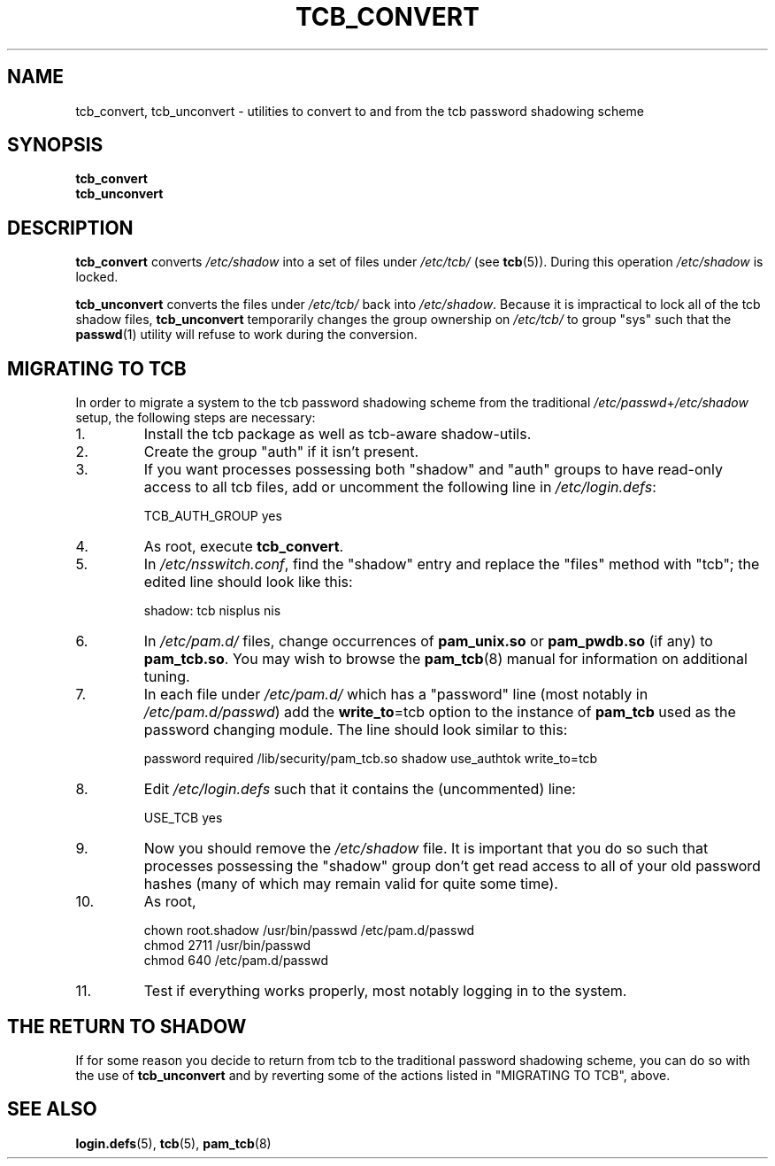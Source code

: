 .TH TCB_CONVERT 8 "4 August 2002" "Openwall Project"
.SH NAME
.ad l
tcb_convert, tcb_unconvert \- utilities to convert to and from the tcb password shadowing scheme
.SH SYNOPSIS
.B tcb_convert
.br
.B tcb_unconvert
.SH DESCRIPTION
.ad b
.B tcb_convert
converts
.I /etc/shadow
into a set of files under
.I /etc/tcb/
(see
.BR tcb (5)).
During this operation
.I /etc/shadow
is locked.
.PP
.B tcb_unconvert
converts the files under
.I /etc/tcb/
back into
.IR /etc/shadow .
Because it is impractical to lock all of the tcb shadow files,
.B tcb_unconvert
temporarily changes the group ownership on
.I /etc/tcb/
to group "sys" such that the
.BR passwd (1)
utility will refuse to work during the conversion.
.SH MIGRATING TO TCB
In order to migrate a system to the tcb password shadowing scheme from
the traditional
.IR /etc/passwd + /etc/shadow
setup, the following steps are necessary:
.TP
1.
Install the tcb package as well as tcb-aware shadow-utils.
.TP
2.
Create the group "auth" if it isn't present.
.TP
3.
If you want processes possessing both "shadow" and "auth" groups to
have read-only access to all tcb files, add or uncomment the following
line in
.IR /etc/login.defs :
.sp
.ad l
TCB_AUTH_GROUP yes
.ad b
.TP
4.
As root, execute
.BR tcb_convert .
.TP
5.
In
.IR /etc/nsswitch.conf ,
find the "shadow" entry and replace the "files" method with "tcb"; the
edited line should look like this:
.sp
.ad l
shadow: tcb nisplus nis
.ad b
.TP
6.
In
.I /etc/pam.d/
files, change occurrences of
.B pam_unix.so
or
.B pam_pwdb.so
(if any) to
.BR pam_tcb.so .
You may wish to browse the
.BR pam_tcb (8)
manual for information on additional tuning.
.TP
7.
In each file under
.I /etc/pam.d/
which has a "password" line (most notably in
.IR /etc/pam.d/passwd )
add the
.BR write_to "=tcb"
option to the instance of
.B pam_tcb
used as the password changing module.  The line should look similar to this:
.sp
.ad l
password required /lib/security/pam_tcb.so shadow use_authtok write_to=tcb
.ad b
.TP
8.
Edit
.I /etc/login.defs
such that it contains the (uncommented) line:
.sp
.ad l
USE_TCB yes
.ad b
.TP
9.
Now you should remove the
.I /etc/shadow
file.  It is important that you do so such that processes possessing
the "shadow" group don't get read access to all of your old password
hashes (many of which may remain valid for quite some time).
.TP
10.
As root,
.sp
.ad l
chown root.shadow /usr/bin/passwd /etc/pam.d/passwd
.br
chmod 2711 /usr/bin/passwd
.br
chmod 640 /etc/pam.d/passwd
.ad b
.TP
11.
Test if everything works properly, most notably logging in to the
system.
.SH THE RETURN TO SHADOW
If for some reason you decide to return from tcb to the traditional
password shadowing scheme, you can do so with the use of
.B tcb_unconvert
and by reverting some of the actions listed in "MIGRATING TO TCB",
above.
.SH SEE ALSO
.BR login.defs (5),
.BR tcb (5),
.BR pam_tcb (8)
